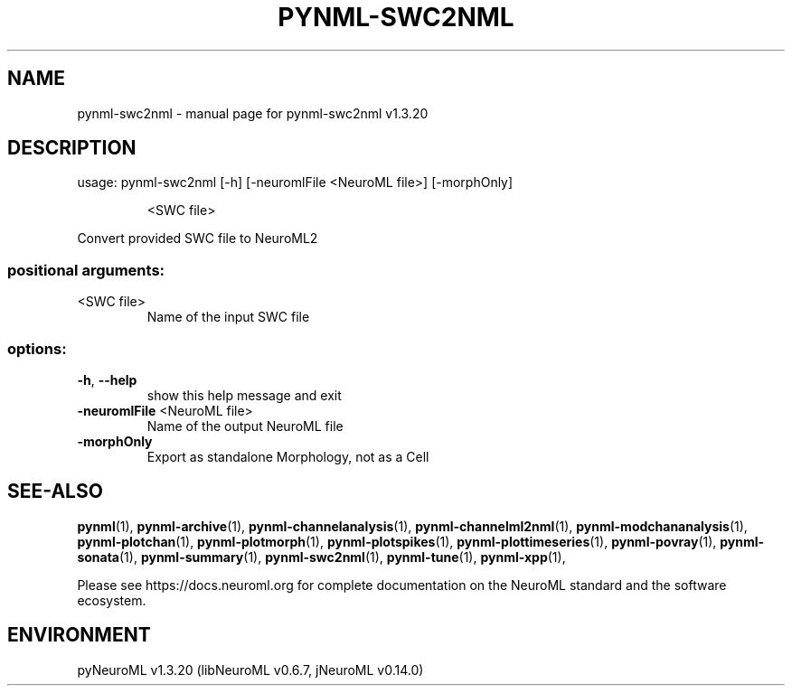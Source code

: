 .\" DO NOT MODIFY THIS FILE!  It was generated by help2man 1.49.3.
.TH PYNML-SWC2NML "1" "July 2025" "pynml-swc2nml v1.3.20" "User Commands"
.SH NAME
pynml-swc2nml \- manual page for pynml-swc2nml v1.3.20
.SH DESCRIPTION
usage: pynml\-swc2nml [\-h] [\-neuromlFile <NeuroML file>] [\-morphOnly]
.IP
<SWC file>
.PP
Convert provided SWC file to NeuroML2
.SS "positional arguments:"
.TP
<SWC file>
Name of the input SWC file
.SS "options:"
.TP
\fB\-h\fR, \fB\-\-help\fR
show this help message and exit
.TP
\fB\-neuromlFile\fR <NeuroML file>
Name of the output NeuroML file
.TP
\fB\-morphOnly\fR
Export as standalone Morphology, not as a Cell
.SH "SEE-ALSO"
.BR pynml (1),
.BR pynml-archive (1),
.BR pynml-channelanalysis (1),
.BR pynml-channelml2nml (1),
.BR pynml-modchananalysis (1),
.BR pynml-plotchan (1),
.BR pynml-plotmorph (1),
.BR pynml-plotspikes (1),
.BR pynml-plottimeseries (1),
.BR pynml-povray (1),
.BR pynml-sonata (1),
.BR pynml-summary (1),
.BR pynml-swc2nml (1),
.BR pynml-tune (1),
.BR pynml-xpp (1),
.PP
Please see https://docs.neuroml.org for complete documentation on the NeuroML standard and the software ecosystem.
.SH ENVIRONMENT
.PP
pyNeuroML v1.3.20 (libNeuroML v0.6.7, jNeuroML v0.14.0)
